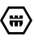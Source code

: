 SplineFontDB: 3.0
FontName: CaerSidi
FullName: CaerSidi
FamilyName: CaerSidi
Weight: Book
Copyright: Generated by Glyphter
Version: 1.0
ItalicAngle: 0
UnderlinePosition: 10
UnderlineWidth: 0
Ascent: 1024
Descent: 0
InvalidEm: 0
sfntRevision: 0x00010000
LayerCount: 2
Layer: 0 1 "Back" 1
Layer: 1 1 "Fore" 0
XUID: [1021 156 1160426931 7663007]
StyleMap: 0x0040
FSType: 8
OS2Version: 1
OS2_WeightWidthSlopeOnly: 0
OS2_UseTypoMetrics: 0
CreationTime: 1558508903
ModificationTime: 1558534735
PfmFamily: 17
TTFWeight: 400
TTFWidth: 5
LineGap: 92
VLineGap: 0
Panose: 2 0 5 3 0 0 0 0 0 0
OS2TypoAscent: 1024
OS2TypoAOffset: 0
OS2TypoDescent: 0
OS2TypoDOffset: 0
OS2TypoLinegap: 92
OS2WinAscent: 1024
OS2WinAOffset: 0
OS2WinDescent: 0
OS2WinDOffset: 0
HheadAscent: 1024
HheadAOffset: 0
HheadDescent: 0
HheadDOffset: 0
OS2SubXSize: 649
OS2SubYSize: 716
OS2SubXOff: 0
OS2SubYOff: 143
OS2SupXSize: 649
OS2SupYSize: 716
OS2SupXOff: 0
OS2SupYOff: 491
OS2StrikeYSize: 50
OS2StrikeYPos: 264
OS2Vendor: 'PfEd'
OS2CodePages: 00000001.00000000
OS2UnicodeRanges: 00000000.00000000.00000000.00000000
DEI: 91125
ShortTable: maxp 16
  1
  0
  2
  54
  4
  0
  0
  2
  0
  10
  10
  0
  255
  0
  0
  0
EndShort
LangName: 1033 "" "" "Regular" "CaerSidi" "" "Version 1.0" "" "" "" "" "Generated by svg2ttf from Fontello project." "http://fontello.com"
Encoding: UnicodeBmp
UnicodeInterp: none
NameList: AGL For New Fonts
DisplaySize: -48
AntiAlias: 1
FitToEm: 0
WinInfo: 0 51 19
BeginChars: 65536 2

StartChar: .notdef
Encoding: 0 -1 0
AltUni2: 000000.ffffffff.0
Width: 1024
Flags: W
LayerCount: 2
Fore
Validated: 1
EndChar

StartChar: c
Encoding: 99 99 1
Width: 1024
Flags: W
LayerCount: 2
Fore
SplineSet
1024 373 m 1,0,1
 1023 372 1023 372 1019 365 c 2,2,-1
 768 -70 l 1,3,-1
 256 -70 l 1,4,-1
 0 373 l 1,5,-1
 256 817 l 1,6,-1
 768 817 l 1,7,-1
 1024 373 l 1,8,9
 1024 373 1024 373 1024 373 c 1,0,1
727 746 m 1,10,11
 700 746 700 746 512 746 c 2,12,-1
 297 746 l 1,13,-1
 82 373 l 1,14,-1
 297 1 l 1,15,-1
 727 1 l 1,16,-1
 942 373 l 1,17,-1
 727 746 l 1,18,19
 727 746 727 746 727 746 c 1,10,11
303 269 m 1,20,21
 306 263 306 263 329 227 c 2,22,-1
 355 185 l 1,23,-1
 407 185 l 1,24,-1
 407 321 l 1,25,-1
 460 321 l 1,26,-1
 460 185 l 1,27,-1
 564 185 l 1,28,-1
 564 321 l 1,29,-1
 617 321 l 1,30,-1
 617 185 l 1,31,-1
 669 185 l 1,32,-1
 721 269 l 1,33,-1
 721 373 l 1,34,-1
 303 373 l 1,35,-1
 303 269 l 1,36,37
 303 269 303 269 303 269 c 1,20,21
303 426 m 1,38,39
 303 432 303 432 303 478 c 2,40,-1
 303 530 l 1,41,-1
 407 530 l 1,42,-1
 407 461 l 1,43,-1
 460 461 l 1,44,-1
 460 530 l 1,45,-1
 564 530 l 1,46,-1
 564 461 l 1,47,-1
 617 461 l 1,48,-1
 617 530 l 1,49,-1
 721 530 l 1,50,-1
 721 426 l 1,51,-1
 303 426 l 1,52,53
 303 426 303 426 303 426 c 1,38,39
EndSplineSet
Validated: 5
EndChar
EndChars
EndSplineFont
